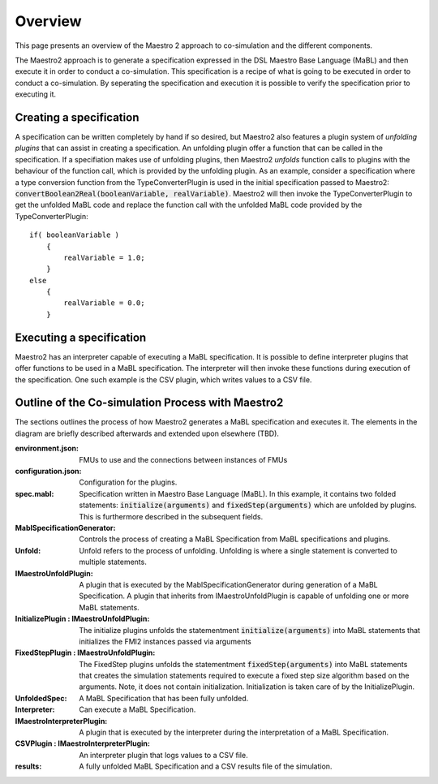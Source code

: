 Overview
=========
This page presents an overview of the Maestro 2 approach to co-simulation and the different components.

The Maestro2 approach is to generate a specification expressed in the DSL Maestro Base Language (MaBL) and then execute it in order to conduct a co-simulation.
This specification is a recipe of what is going to be executed in order to conduct a co-simulation. 
By seperating the specification and execution it is possible to verify the specification prior to executing it.



Creating a specification
------------------------
A specification can be written completely by hand if so desired, but Maestro2 also features a plugin system of `unfolding plugins` that can assist in creating a specification.
An unfolding plugin offer a function that can be called in the specification. If a specifiation makes use of unfolding plugins, 
then Maestro2 `unfolds` function calls to plugins with the behaviour of the function call, which is provided by the unfolding plugin.
As an example, consider a specification where a type conversion function from the TypeConverterPlugin is used in the initial specification passed to Maestro2:
:code:`convertBoolean2Real(booleanVariable, realVariable)`.
Maestro2 will then invoke the TypeConverterPlugin to get the unfolded MaBL code and replace the function call with the unfolded MaBL code provided by the TypeConverterPlugin::

    if( booleanVariable )
        {
            realVariable = 1.0;
        }
    else
        {
            realVariable = 0.0;
        }

Executing a specification
--------------------------
Maestro2 has an interpreter capable of executing a MaBL specification.
It is possible to define interpreter plugins that offer functions to be used in a MaBL specification. The interpreter will then invoke these functions during execution of the specification.
One such example is the CSV plugin, which writes values to a CSV file.

Outline of the Co-simulation Process with Maestro2
------------------------------------------------------
The sections outlines the process of how Maestro2 generates a MaBL specification and executes it.
The elements in the diagram are briefly described afterwards and extended upon elsewhere (TBD).

.. uml:: 
    
    title Co-Simulation with Maestro 2.
    hide footbox
    
    actor User #red
    participant Maestro
    participant "MablSpecification\nGenerator" as MablSpecGen
    participant "InitializePlugin  : \n IMaestroUnfoldPlugin" as InitializePlugin
    participant "FixedStepPlugin : \n IMaestroUnfoldPlugin" as FixedStepPlugin


    User -> Maestro: PerformCosimulation(environment.json, \nconfiguration.json, spec.mabl)
    Maestro -> MablSpecGen: GenerateSpecification(\nenvironment, configuration, spec)
    MablSpecGen -> InitializePlugin: unfold(environment, config, \nfunctionName, functionArguments)
    InitializePlugin -> MablSpecGen: unfoldedInitializeSpec
    MablSpecGen -> FixedStepPlugin: unfold(environment, \nfunctionName, functionArguments)
    FixedStepPlugin -> MablSpecGen: unfoldedFixedStepSpec
    MablSpecGen -> Maestro: unfoldedSpec
    Maestro -> Interpreter: Execute(unfoldedSpec)
    Interpreter -> "CSVPlugin : \n(TBD)\nIMaestroInterpreterPlugin": Log 
    Interpreter -> User: results


:environment.json: FMUs to use and the connections between instances of FMUs
:configuration.json: Configuration for the plugins.
:spec.mabl: Specification written in Maestro Base Language (MaBL). In this example, it contains two folded statements: :code:`initialize(arguments)` and :code:`fixedStep(arguments)` which are unfolded by plugins. This is furthermore described in the subsequent fields.
:MablSpecificationGenerator: Controls the process of creating a MaBL Specification from MaBL specifications and plugins.
:Unfold: Unfold refers to the process of unfolding. Unfolding is where a single statement is converted to multiple statements.
:IMaestroUnfoldPlugin: A plugin that is executed by the MablSpecificationGenerator during generation of a MaBL Specification. 
    A plugin that inherits from IMaestroUnfoldPlugin is capable of unfolding one or more MaBL statements.
:InitializePlugin \: IMaestroUnfoldPlugin: The initialize plugins unfolds the statementment :code:`initialize(arguments)` into MaBL statements that initializes the FMI2 instances passed via arguments
:FixedStepPlugin \: IMaestroUnfoldPlugin: The FixedStep plugins unfolds the statementment :code:`fixedStep(arguments)` into MaBL statements that creates the simulation statements required to execute a fixed step size algorithm based on the arguments. Note, it does not contain initialization. Initialization is taken care of by the InitializePlugin.
:UnfoldedSpec: A MaBL Specification that has been fully unfolded. 
:Interpreter: Can execute a MaBL Specification.
:IMaestroInterpreterPlugin: A plugin that is executed by the interpreter during the interpretation of a MaBL Specification.
:CSVPlugin \: IMaestroInterpreterPlugin: An interpreter plugin that logs values to a CSV file.
:results: A fully unfolded MaBL Specification and a CSV results file of the simulation.
